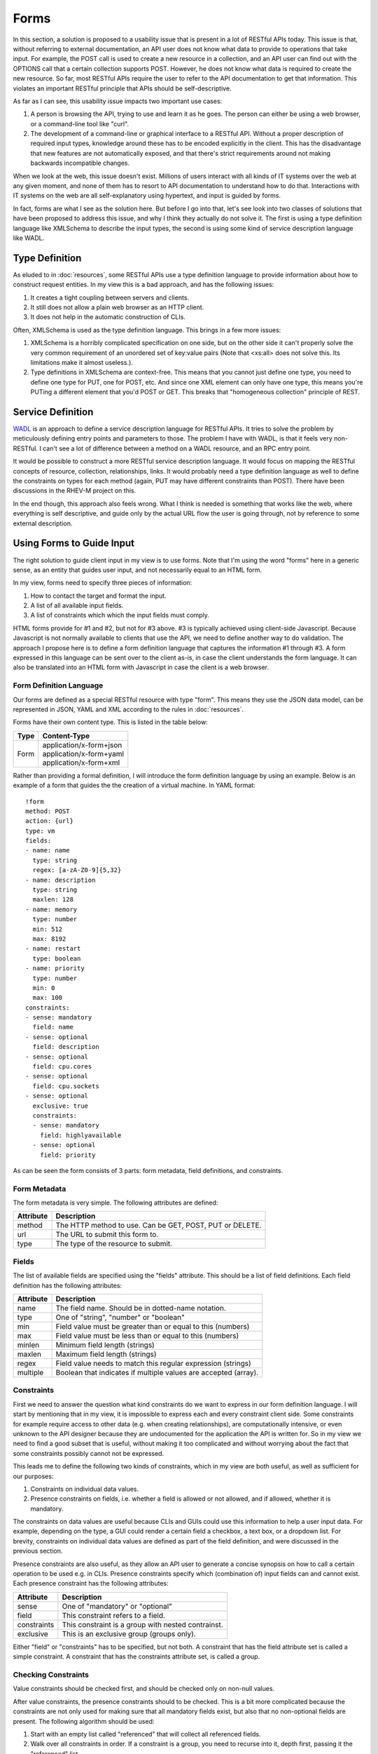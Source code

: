 =====
Forms
=====

In this section, a solution is proposed to a usability issue that is present
in a lot of RESTful APIs today. This issue is that, without referring to
external documentation, an API user does not know what data to provide to
operations that take input. For example, the POST call is used to create a new
resource in a collection, and an API user can find out with the OPTIONS call
that a certain collection supports POST. However, he does not know what data
is required to create the new resource. So far, most RESTful APIs require the
user to refer to the API documentation to get that information. This violates
an important RESTful principle that APIs should be self-descriptive.

As far as I can see, this usability issue impacts two important use cases:

1. A person is browsing the API, trying to use and learn it as he goes. The
   person can either be using a web browser, or a command-line tool like
   "curl".
2. The development of a command-line or graphical interface to a RESTful API.
   Without a proper description of required input types, knowledge around
   these has to be encoded explicitly in the client. This has the disadvantage
   that new features are not automatically exposed, and that there's strict
   requirements around not making backwards incompatible changes.

When we look at the web, this issue doesn't exist. Millions of users interact
with all kinds of IT systems over the web at any given moment, and none of
them has to resort to API documentation to understand how to do that.
Interactions with IT systems on the web are all self-explanatory using
hypertext, and input is guided by forms.

In fact, forms are what I see as the solution here. But before I go into that,
let's see look into two classes of solutions that have been proposed to
address this issue, and why I think they actually do not solve it.  The first
is using a type definition language like XMLSchema to describe the input
types, the second is using some kind of service description language like
WADL.

Type Definition
===============

As eluded to in :doc:`resources`, some RESTful APIs use a type definition
language to provide information about how to construct request entities. In my
view this is a bad approach, and has the following issues:

1. It creates a tight coupling between servers and clients.
2. It still does not allow a plain web browser as an HTTP client.
3. It does not help in the automatic construction of CLIs.

Often, XMLSchema is used as the type definition language. This brings in a few
more issues:

1. XMLSchema is a horribly complicated specification on one side, but on the
   other side it can't properly solve the very common requirement of an
   unordered set of key:value pairs (Note that <xs:all> does not solve this.
   Its limitations make it almost useless.).
2. Type definitions in XMLSchema are context-free. This means that you
   cannot just define one type, you need to define one type for PUT, one for
   POST, etc. And since one XML element can only have one type, this means
   you're PUTing a different element that you'd POST or GET. This breaks that
   "homogeneous collection" principle of REST.

Service Definition
==================

`WADL <http://www.w3.org/Submission/wadl/>`_ is an approach to define a
service description language for RESTful APIs. It tries to solve the problem
by meticulously defining entry points and parameters to those. The problem I
have with WADL, is that it feels very non-RESTful. I can't see a lot of
difference between a method on a WADL resource, and an RPC entry point.

It would be possible to construct a more RESTful service description language.
It would focus on mapping the RESTful concepts of resource, collection,
relationships, links. It would probably need a type definition language as
well to define the constraints on types for each method (again, PUT may have
different constraints than POST). There have been discussions in the RHEV-M
project on this.

In the end though, this approach also feels wrong. What I think is needed is
something that works like the web, where everything is self descriptive, and
guide only by the actual URL flow the user is going through, not by reference
to some external description.

Using Forms to Guide Input
==========================

The right solution to guide client input in my view is to use forms. Note that
I'm using the word "forms" here in a generic sense, as an entity that guides
user input, and not necessarily equal to an HTML form.

In my view, forms need to specify three pieces of information:

1. How to contact the target and format the input.
2. A list of all available input fields.
3. A list of constraints which which the input fields must comply.

HTML forms provide for #1 and #2, but not for #3 above. #3 is typically
achieved using client-side Javascript. Because Javascript is not normally
available to clients that use the API, we need to define another way to do
validation. The approach I propose here is to define a form definition
language that captures the information #1 through #3. A form expressed in this
language can be sent over to the client as-is, in case the client understands
the form language. It can also be translated into an HTML form with Javascript
in case the client is a web browser.

Form Definition Language
------------------------

Our forms are defined as a special RESTful resource with type "form". This
means they use the JSON data model, can be represented in JSON, YAML and XML
according to the rules in :doc:`resources`.

Forms have their own content type.  This is listed in the table below:

====  ============================
Type          Content-Type
====  ============================
Form  | application/x-form+json
      | application/x-form+yaml
      | application/x-form+xml
====  ============================

Rather than providing a formal definition, I will introduce the form
definition language by using an example. Below is an example of a form that
guides the the creation of a virtual machine. In YAML format::

  !form
  method: POST
  action: {url}
  type: vm
  fields:
  - name: name
    type: string
    regex: [a-zA-Z0-9]{5,32}
  - name: description
    type: string
    maxlen: 128
  - name: memory
    type: number
    min: 512
    max: 8192
  - name: restart
    type: boolean
  - name: priority
    type: number
    min: 0
    max: 100
  constraints:
  - sense: mandatory
    field: name
  - sense: optional
    field: description
  - sense: optional
    field: cpu.cores
  - sense: optional
    field: cpu.sockets
  - sense: optional
    exclusive: true
    constraints:
    - sense: mandatory
      field: highlyavailable
    - sense: optional
      field: priority

As can be seen the form consists of 3 parts: form metadata, field definitions,
and constraints.

Form Metadata
-------------

The form metadata is very simple. The following attributes are defined:

=========  ============================================================
Attribute                           Description
=========  ============================================================
method     The HTTP method to use. Can be GET, POST, PUT or DELETE.
url        The URL to submit this form to.
type       The type of the resource to submit.
=========  ============================================================

Fields
------

The list of available fields are specified using the "fields" attribute. This
should be a list of field definitions. Each field definition has the following
attributes:

=========  ===============================================================
Attribute                           Description
=========  ===============================================================
name       The field name. Should be in dotted-name notation.
type       One of "string", "number" or "boolean"
min        Field value must be greater than or equal to this (numbers)
max        Field value must be less than or equal to this (numbers)
minlen     Minimum field length (strings)
maxlen     Maximum field length (strings)
regex      Field value needs to match this regular expression (strings)
multiple   Boolean that indicates if multiple values are accepted (array).
=========  ===============================================================

Constraints
-----------

First we need to answer the question what kind constraints do we want to
express in our form definition language. I will start by mentioning that in my
view, it is impossible to express each and every constraint client side. Some
constraints for example require access to other data (e.g. when creating
relationships), are computationally intensive, or even unknown to the API
designer because they are undocumented for the application the API is written
for. So in my view we need to find a good subset that is useful, without
making it too complicated and without worrying about the fact that some
constraints possibly cannot not be expressed.

This leads me to define the following two kinds of constraints, which in my
view are both useful, as well as sufficient for our purposes:

1. Constraints on individual data values.
2. Presence constraints on fields, i.e. whether a field is allowed or not
   allowed, and if allowed, whether it is mandatory.

The constraints on data values are useful because CLIs and GUIs could use this
information to help a user input data. For example, depending on the type, a
GUI could render a certain field a checkbox, a text box, or a dropdown list.
For brevity, constraints on individual data values are defined as part of the
field definition, and were discussed in the previous section.

Presence constraints are also useful, as they allow an API user to generate a
concise synopsis on how to call a certain operation to be used e.g. in CLIs.
Presence constraints specify which (combination of) input fields can and
cannot exist. Each presence constraint has the following attributes:

===========  ============================================================
Attribute                           Description
===========  ============================================================
sense        One of "mandatory" or "optional"
field        This constraint refers to a field.
constraints  This constraint is a group with nested contrainst.
exclusive    This is an exclusive group (groups only).
===========  ============================================================

Either "field" or "constraints" has to be specified, but not both. A
constraint that has the field attribute set is called a simple constraint. A
constraint that has the constraints attribute set, is called a group.

Checking Constraints
--------------------

Value constraints should be checked first, and should be checked only on
non-null values.

After value constraints, the presence constraints should to be checked. This
is a bit more complicated because the constraints are not only used for making
sure that all mandatory fields exist, but also that no non-optional fields are
present. The following algorithm should be used:

1. Start with an empty list called "referenced" that will collect all
   referenced fields.
2. Walk over all constraints in order. If a constraint is a group,  you need
   to recurse into it, depth first, passing it the "referenced" list.
3. For every simple constraint that validates, add the field name to
   "referenced".
4. In exclusive groups, matching stops at the first matching sub-constraint,
   in which case the group matches. In non-exclusive groups, matching stops at
   the first non-matching sub-constraint, in which case the group does not
   match.
5. When matching a group, you need to backtrack to the previous value of
   "referenced" in case the group does not match.
6. A constraint only fails if it is mandatory and it is a top-level
   constraint. If a constraint fails, processing may stop.
7. When you've walked through all constraints, it is an error if there are
   fields that have a non-null value but are not in the referenced list.

Building the Request Entity
---------------------------

After all constraints have been satisfied, a client should build a request
entity that it will pass in the body of the POST, PUT or DELETE method.  In
case the form was requested in JSON, YAML or XML format, it is assumed that
the client is not a web browser, and the following applies:

First, a new resource is created of the type specified in the form metadata.
Dotted field names should be interpreted as follows. Each dot creates a new
object, and stores it under the name immediately left of the dot in its parent
object. This means that the parent must be an object as well, which means it
cannot correspond to a field definition with "multiple" set to "true" (which
would make it a list). This resource is then represented in a format that the
server supports, using the rules described in :doc:`resources`.

If a client requested a "text/html" representation of the form, it is assumed
that the client is a web browser, and we assume the form will be processed as
a regular HTML form. In this case, the server should have generate an HTML
form with the following properties:

* An HTML <form> should be generated, with an appropriate <input> element for
  each field.
* The HTML form's "method" attribute should be set to POST, unconditionally. In
  case the RESTful form's method is not POST, the server should include a
  hidden input element with the name "_method" to indicate to the server the
  original method. (HTML does not support PUT or DELETE in a form).
* The form's "enctype" should be set to "multipart/form-data" or
  "application/x-www-form-urlencoded", as appropriate for the input elements.
* A hidden field called "_type" is generated that contains the value of the
  "type" attribute in the form metadata.
* The server may generate Javascript and include that in the HTML to check the
  value and presence constraints.

Linking to Forms
================

Forms are associated with resources and collections by link objects. The name
of the link object defines the meaning of the form. The following standard
forms names are defined:

============  ==========  =============================
   Name         Scope             Description
============  ==========  =============================
form/search   collection  Form to search for resources
form/create   collection  Form to create a new resource
form/update   resource    Form to update a resource
form/delete   resource    Form to delete a resource
============  ==========  =============================
